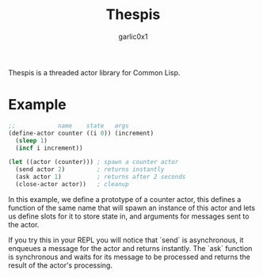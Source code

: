 #+title: Thespis
#+author: garlic0x1

Thespis is a threaded actor library for Common Lisp.

* Example
#+begin_src lisp
;;            name    state   args
(define-actor counter ((i 0)) (increment)
  (sleep 1)
  (incf i increment))

(let ((actor (counter))) ; spawn a counter actor
  (send actor 2)         ; returns instantly
  (ask actor 1)          ; returns after 2 seconds
  (close-actor actor))   ; cleanup
#+end_src

In this example, we define a prototype of a counter actor, this
defines a function of the same name that will spawn an instance of
this actor and lets us define slots for it to store state in, and
arguments for messages sent to the actor.

If you try this in your REPL you will notice that `send` is
asynchronous, it enqueues a message for the actor and returns
instantly.  The `ask` function is synchronous and waits for its
message to be processed and returns the result of the actor's
processing.
